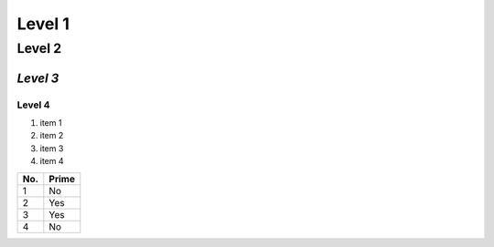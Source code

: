 Level 1 
=======

Level 2
-------

*Level 3*
^^^^^^^

**Level 4**
"""""""

1. item 1
2. item 2
#. item 3
#. item 4

====== ====== 
No.    Prime
====== ====== 
1      No
2      Yes
3      Yes
4      No
====== ====== 
